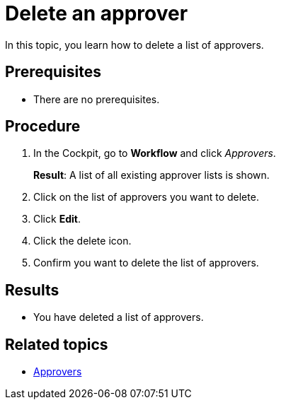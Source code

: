 = Delete an approver

In this topic, you learn how to delete a list of approvers.

== Prerequisites

* There are no prerequisites.

== Procedure

. In the Cockpit, go to *Workflow* and click _Approvers_.
+
*Result*: A list of all existing approver lists is shown.
. Click on the list of approvers you want to delete.
. Click *Edit*.
. Click the delete icon.
. Confirm you want to delete the list of approvers.

== Results

* You have deleted a list of approvers.

== Related topics

* xref:workflow-approvers.adoc[Approvers]
